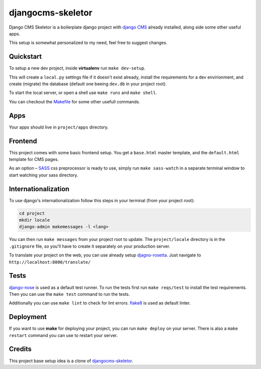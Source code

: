##################
djangocms-skeletor
##################

Django CMS Skeletor is a boilerplate django project with `django CMS <http://django-cms.org>`_
already installed, along side some other useful apps.

This setup is somewhat personalized to my need, feel free to suggest changes.

==========
Quickstart
==========

To setup a new dev project, inside **virtualenv** run ``make dev-setup``.

This will create a ``local.py`` settings file if it doesn't exist already,
install the requirements for a dev envirionment, and create (migrate) the database
(default one beeing ``dev.db`` in your project root).

To start the local server, or open a shell use ``make runs`` and ``make shell``.

You can checkout the `Makefile <https://github.com/dinoperovic/djangocms-skeletor/blob/master/Makefile>`_ for some other usefull commands.


====
Apps
====

Your apps should live in ``project/apps`` directory.

========
Frontend
========

This project comes with some basic frontend setup.
You get a ``base.html`` master template, and the ``default.html`` template for CMS pages.

As an option – `SASS <http://sass-lang.com/>`_ css preprocessor is ready to use, simply run ``make sass-watch``
in a separate terminal window to start watching your sass directory.


====================
Internationalization
====================

To use django's internationalization follow this steps in your terminal (from your project root):

.. code:: shell

    cd project
    mkdir locale
    django-admin makemessages -l <lang>

You can then run ``make messages`` from your project root to update.
The ``project/locale`` directory is in the ``.gitignore`` file, so you'll have to
create it separately on your production server.

To translate your project on the web, you can use already setup `djagno-rosetta <https://github.com/mbi/django-rosetta>`_.
Just navigate to ``http://localhost:8000/translate/``


=====
Tests
=====

`django-nose <https://github.com/django-nose/django-nose>`_ is used as a default test runner.
To run the tests first run ``make reqs/test`` to install the test requirements.
Then you can use the ``make test`` command to run the tests.

Additionally you can use ``make lint`` to check for lint errors.
`flake8 <https://flake8.readthedocs.org/en/2.3.0/>`_ is used as default linter.


==========
Deployment
==========

If you want to use **make** for deploying your project, you can run ``make deploy``
on your server.
There is also a ``make restart`` command you can use to restart your server.


=======
Credits
=======

This project base setup idea is a clone of `djangocms-skeletor <https://github.com/dinoperovic/djangocms-skeletor>`_.
